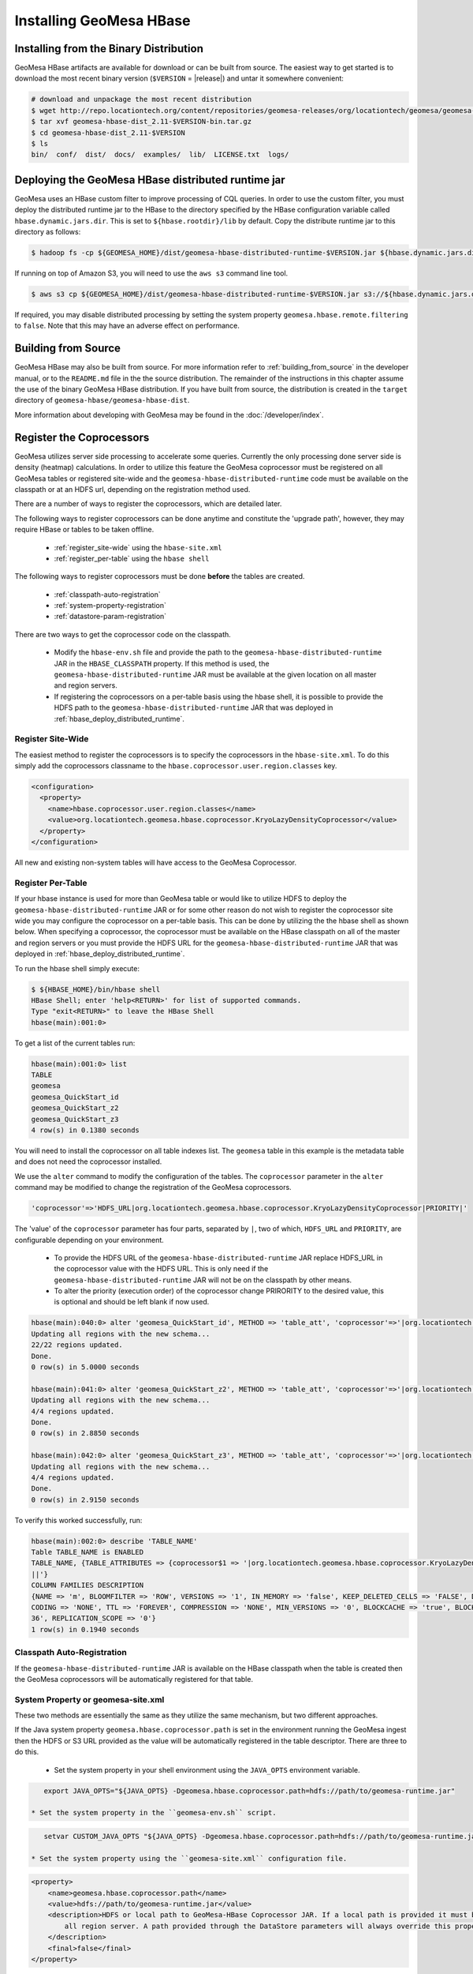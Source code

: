 Installing GeoMesa HBase
========================

Installing from the Binary Distribution
---------------------------------------

GeoMesa HBase artifacts are available for download or can be built from source.
The easiest way to get started is to download the most recent binary version (``$VERSION`` = |release|)
and untar it somewhere convenient:

.. code-block:: bash

    # download and unpackage the most recent distribution
    $ wget http://repo.locationtech.org/content/repositories/geomesa-releases/org/locationtech/geomesa/geomesa-hbase-dist_2.11/$VERSION/geomesa-hbase-dist_2.11-$VERSION-bin.tar.gz
    $ tar xvf geomesa-hbase-dist_2.11-$VERSION-bin.tar.gz
    $ cd geomesa-hbase-dist_2.11-$VERSION
    $ ls
    bin/  conf/  dist/  docs/  examples/  lib/  LICENSE.txt  logs/

.. _hbase_deploy_distributed_runtime:

Deploying the GeoMesa HBase distributed runtime jar
---------------------------------------------------

GeoMesa uses an HBase custom filter to improve processing of CQL queries.  In order to use the custom filter, you must
deploy the distributed runtime jar to the HBase to the directory specified by the HBase configuration variable called
``hbase.dynamic.jars.dir``.  This is set to ``${hbase.rootdir}/lib`` by default.  Copy the distribute runtime jar to
this directory as follows:

.. code-block:: bash

    $ hadoop fs -cp ${GEOMESA_HOME}/dist/geomesa-hbase-distributed-runtime-$VERSION.jar ${hbase.dynamic.jars.dir}/

If running on top of Amazon S3, you will need to use the ``aws s3`` command line tool.

.. code-block:: bash

    $ aws s3 cp ${GEOMESA_HOME}/dist/geomesa-hbase-distributed-runtime-$VERSION.jar s3://${hbase.dynamic.jars.dir}/

If required, you may disable distributed processing by setting the system property ``geomesa.hbase.remote.filtering``
to ``false``. Note that this may have an adverse effect on performance.

.. _hbase_install_source:

Building from Source
--------------------

GeoMesa HBase may also be built from source. For more information refer to :ref:`building_from_source`
in the developer manual, or to the ``README.md`` file in the the source distribution.
The remainder of the instructions in this chapter assume the use of the binary GeoMesa HBase
distribution. If you have built from source, the distribution is created in the ``target`` directory of
``geomesa-hbase/geomesa-hbase-dist``.

More information about developing with GeoMesa may be found in the :doc:`/developer/index`.

.. _registering_coprocessors:

Register the Coprocessors
-------------------------

GeoMesa utilizes server side processing to accelerate some queries. Currently the only processing done server side is
density (heatmap) calculations. In order to utilize this feature the GeoMesa coprocessor must be registered on all GeoMesa tables
or registered site-wide and the ``geomesa-hbase-distributed-runtime`` code must be available on the classpath or at an
HDFS url, depending on the registration method used.

There are a number of ways to register the coprocessors, which are detailed later.

The following ways to register coprocessors can be done anytime and constitute the 'upgrade path', however, they may
require HBase or tables to be taken offline.

 * :ref:`register_site-wide` using the ``hbase-site.xml``
 * :ref:`register_per-table` using the ``hbase shell``

The following ways to register coprocessors must be done **before** the tables are created.

 * :ref:`classpath-auto-registration`
 * :ref:`system-property-registration`
 * :ref:`datastore-param-registration`

There are two ways to get the coprocessor code on the classpath.

 * Modify the ``hbase-env.sh`` file and provide the path to the ``geomesa-hbase-distributed-runtime`` JAR in the
   ``HBASE_CLASSPATH`` property. If this method is used, the ``geomesa-hbase-distributed-runtime`` JAR must be available at
   the given location on all master and region servers.
 * If registering the coprocessors on a per-table basis using the hbase shell, it is possible to provide the HDFS path to the
   ``geomesa-hbase-distributed-runtime`` JAR that was deployed in :ref:`hbase_deploy_distributed_runtime`.

.. _register_site-wide:

Register Site-Wide
^^^^^^^^^^^^^^^^^^

The easiest method to register the coprocessors is to specify the coprocessors in the ``hbase-site.xml``.
To do this simply add the coprocessors classname to the ``hbase.coprocessor.user.region.classes`` key.

.. code-block:: xml

    <configuration>
      <property>
        <name>hbase.coprocessor.user.region.classes</name>
        <value>org.locationtech.geomesa.hbase.coprocessor.KryoLazyDensityCoprocessor</value>
      </property>
    </configuration>

All new and existing non-system tables will have access to the GeoMesa Coprocessor.

.. _register_per-table:

Register Per-Table
^^^^^^^^^^^^^^^^^^

If your hbase instance is used for more than GeoMesa table or would like to utilize HDFS to deploy the
``geomesa-hbase-distributed-runtime`` JAR or for some other reason do not wish to register the coprocessor
site wide you may configure the coprocessor on a per-table basis. This can be done by utilizing the the hbase shell
as shown below. When specifying a coprocessor, the coprocessor must be available on the HBase classpath on all
of the master and region servers or you must provide the HDFS URL for the ``geomesa-hbase-distributed-runtime`` JAR that
was deployed in :ref:`hbase_deploy_distributed_runtime`.

To run the hbase shell simply execute:

.. code-block:: bash

    $ ${HBASE_HOME}/bin/hbase shell
    HBase Shell; enter 'help<RETURN>' for list of supported commands.
    Type "exit<RETURN>" to leave the HBase Shell
    hbase(main):001:0>

To get a list of the current tables run:

.. code-block:: bash

    hbase(main):001:0> list
    TABLE
    geomesa
    geomesa_QuickStart_id
    geomesa_QuickStart_z2
    geomesa_QuickStart_z3
    4 row(s) in 0.1380 seconds

You will need to install the coprocessor on all table indexes list. The ``geomesa`` table in this example is the metadata
table and does not need the coprocessor installed.

We use the ``alter`` command to modify the configuration of the tables. The ``coprocessor`` parameter in the ``alter``
command may be modified to change the registration of the GeoMesa coprocessors.

.. code-block:: bash

    'coprocessor'=>'HDFS_URL|org.locationtech.geomesa.hbase.coprocessor.KryoLazyDensityCoprocessor|PRIORITY|'

The 'value' of the ``coprocessor`` parameter has four parts, separated by ``|``, two of which, ``HDFS_URL`` and
``PRIORITY``, are configurable depending on your environment.

 * To provide the HDFS URL of the ``geomesa-hbase-distributed-runtime`` JAR replace HDFS_URL in the coprocessor value with the
   HDFS URL. This is only need if the ``geomesa-hbase-distributed-runtime`` JAR will not be on the classpath by other means.
 * To alter the priority (execution order) of the coprocessor change PRIRORITY to the desired value, this is optional and
   should be left blank if now used.

.. code-block:: bash

    hbase(main):040:0> alter 'geomesa_QuickStart_id', METHOD => 'table_att', 'coprocessor'=>'|org.locationtech.geomesa.hbase.coprocessor.KryoLazyDensityCoprocessor||'
    Updating all regions with the new schema...
    22/22 regions updated.
    Done.
    0 row(s) in 5.0000 seconds

    hbase(main):041:0> alter 'geomesa_QuickStart_z2', METHOD => 'table_att', 'coprocessor'=>'|org.locationtech.geomesa.hbase.coprocessor.KryoLazyDensityCoprocessor||'
    Updating all regions with the new schema...
    4/4 regions updated.
    Done.
    0 row(s) in 2.8850 seconds

    hbase(main):042:0> alter 'geomesa_QuickStart_z3', METHOD => 'table_att', 'coprocessor'=>'|org.locationtech.geomesa.hbase.coprocessor.KryoLazyDensityCoprocessor||'
    Updating all regions with the new schema...
    4/4 regions updated.
    Done.
    0 row(s) in 2.9150 seconds

To verify this worked successfully, run:

.. code-block:: bash

    hbase(main):002:0> describe 'TABLE_NAME'
    Table TABLE_NAME is ENABLED
    TABLE_NAME, {TABLE_ATTRIBUTES => {coprocessor$1 => '|org.locationtech.geomesa.hbase.coprocessor.KryoLazyDensityCoprocessor
    ||'}
    COLUMN FAMILIES DESCRIPTION
    {NAME => 'm', BLOOMFILTER => 'ROW', VERSIONS => '1', IN_MEMORY => 'false', KEEP_DELETED_CELLS => 'FALSE', DATA_BLOCK_EN
    CODING => 'NONE', TTL => 'FOREVER', COMPRESSION => 'NONE', MIN_VERSIONS => '0', BLOCKCACHE => 'true', BLOCKSIZE => '655
    36', REPLICATION_SCOPE => '0'}
    1 row(s) in 0.1940 seconds

.. _classpath-auto-registration:

Classpath Auto-Registration
^^^^^^^^^^^^^^^^^^^^^^^^^^^

If the ``geomesa-hbase-distributed-runtime`` JAR is available on the HBase classpath when the table is created then the
GeoMesa coprocessors will be automatically registered for that table.

.. _system-property-registration:

System Property or geomesa-site.xml
^^^^^^^^^^^^^^^^^^^^^^^^^^^^^^^^^^^

These two methods are essentially the same as they utilize the same mechanism, but two different approaches.

If the Java system property ``geomesa.hbase.coprocessor.path`` is set in the environment running the GeoMesa ingest
then the HDFS or S3 URL provided as the value will be automatically registered in the table descriptor. There are three
to do this.

 * Set the system property in your shell environment using the ``JAVA_OPTS`` environment variable.

.. code-block:: bash

    export JAVA_OPTS="${JAVA_OPTS} -Dgeomesa.hbase.coprocessor.path=hdfs://path/to/geomesa-runtime.jar"

 * Set the system property in the ``geomesa-env.sh`` script.

.. code-block:: bash

    setvar CUSTOM_JAVA_OPTS "${JAVA_OPTS} -Dgeomesa.hbase.coprocessor.path=hdfs://path/to/geomesa-runtime.jar"

 * Set the system property using the ``geomesa-site.xml`` configuration file.

.. code-block:: xml

    <property>
        <name>geomesa.hbase.coprocessor.path</name>
        <value>hdfs://path/to/geomesa-runtime.jar</value>
        <description>HDFS or local path to GeoMesa-HBase Coprocessor JAR. If a local path is provided it must be the same for
            all region server. A path provided through the DataStore parameters will always override this property.
        </description>
        <final>false</final>
    </property>

.. _datastore-param-registration:

DataStore Param Registration
^^^^^^^^^^^^^^^^^^^^^^^^^^^^

If you are using GeoMesa-HBase programmatically you can use the datastore parameter ``coprocessors.url`` to set an HDFS or
S3 path to the ``geomesa-hbase-distributed-runtime`` JAR.

For more information on managing coprocessors see
`Coprocessor Introduction <https://blogs.apache.org/hbase/entry/coprocessor_introduction>`_ on Apache's Blog.

.. _setting_up_hbase_commandline:

Setting up the HBase Command Line Tools
---------------------------------------

GeoMesa HBase comes with a set of command line tools for managing HBase features located in
``geomesa-hbase_2.11-$VERSION/bin/`` of the binary distribution.

.. note::

    You can configure environment variables and classpath settings in ``geomesa-hbase_2.11-$VERSION/conf/geomesa-env.sh``.

In the ``geomesa-hbase_2.11-$VERSION`` directory, run ``bin/geomesa-hbase configure`` to set up the tools.

.. code-block:: bash

    $ bin/geomesa-hbase configure
    Using GEOMESA_HBASE_HOME = /path/to/geomesa-hbase_2.11-1.3.0
    Do you want to reset this? Y\n y
    Using GEOMESA_HBASE_HOME as set: /path/to/geomesa-hbase_2.11-1.3.0
    Is this intentional? Y\n y
    To persist the configuration please edit conf/geomesa-env.sh or update your bashrc file to include:
    export GEOMESA_HBASE_HOME=/path/to/geomesa-hbase_2.11-1.3.0
    export PATH=${GEOMESA_HBASE_HOME}/bin:$PATH

Update and re-source your ``~/.bashrc`` file to include the ``$GEOMESA_HBASE_HOME`` and ``$PATH`` updates.

.. note::

    ``geomesa-hbase`` will read the ``$HBASE_HOME`` and ``$HADOOP_HOME`` environment variables to load the
    appropriate JAR files for Hadoop and HBase. In addition, ``geomesa-hbase`` will pull any
    additional entries from the ``$GEOMESA_EXTRA_CLASSPATHS`` environment variable.
    Use the ``geomesa classpath`` command in order to see what JARs are being used.

Due to licensing restrictions, dependencies for shape file support must be separately installed.
Do this with the following commands:

.. code-block:: bash

    $ bin/install-jai.sh
    $ bin/install-jline.sh

Run ``geomesa-hbase`` without arguments to confirm that the tools work.

.. code::

    $ bin/geomesa-hbase
    Using GEOMESA_HBASE_HOME = /path/to/geomesa-hbase_2.11-1.3.0
    INFO  Usage: geomesa-hbase [command] [command options]
      Commands:
      ...

.. _install_hbase_geoserver:

Installing GeoMesa HBase in GeoServer
-------------------------------------

The HBase GeoServer plugin is bundled by default in a GeoMesa binary distribution. To install, extract
``$GEOMESA_HBASE_HOME/dist/gs-plugins/geomesa-hbase-gs-plugin_2.11-$VERSION-install.tar.gz`` into GeoServer's
``WEB-INF/lib`` directory. Note that this plugin contains a shaded JAR with HBase 1.2.3
bundled. If you require a different version, modify the ``pom.xml`` and build the GeoMesa HBase plugin project from
scratch with Maven.

This distribution does not include the Hadoop or Zookeeper JARs; the following JARs
should be copied from the ``lib`` directory of your HBase or Hadoop installations into
GeoServer's ``WEB-INF/lib`` directory:

 * hadoop-annotations-2.7.3.jar
 * hadoop-auth-2.7.3.jar
 * hadoop-common-2.7.3.jar
 * hadoop-mapreduce-client-core-2.7.3.jar
 * hadoop-yarn-api-2.7.3.jar
 * hadoop-yarn-common-2.7.3.jar
 * hbase-server-1.2.6.jar
 * zookeeper-3.4.9.jar
 * commons-configuration-1.6.jar

(Note the versions may vary depending on your installation.)

You can use the bundled ``$GEOMESA_HBASE_HOME/bin/install-hadoop.sh`` script to install these JARs.

The HBase data store requires the configuration file ``hbase-site.xml`` to be on the classpath. This can
be accomplished by placing the file in ``geoserver/WEB-INF/classes`` (you should make the directory if it
doesn't exist).

Restart GeoServer after the JARs are installed.
